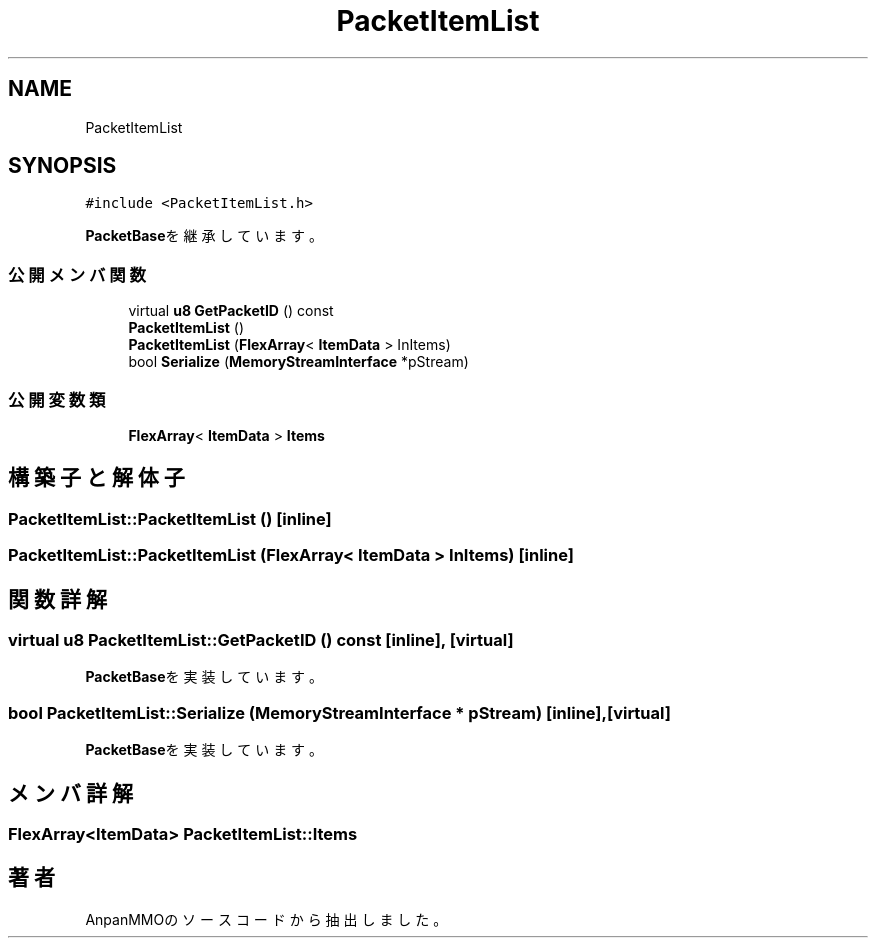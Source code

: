 .TH "PacketItemList" 3 "2018年12月21日(金)" "AnpanMMO" \" -*- nroff -*-
.ad l
.nh
.SH NAME
PacketItemList
.SH SYNOPSIS
.br
.PP
.PP
\fC#include <PacketItemList\&.h>\fP
.PP
\fBPacketBase\fPを継承しています。
.SS "公開メンバ関数"

.in +1c
.ti -1c
.RI "virtual \fBu8\fP \fBGetPacketID\fP () const"
.br
.ti -1c
.RI "\fBPacketItemList\fP ()"
.br
.ti -1c
.RI "\fBPacketItemList\fP (\fBFlexArray\fP< \fBItemData\fP > InItems)"
.br
.ti -1c
.RI "bool \fBSerialize\fP (\fBMemoryStreamInterface\fP *pStream)"
.br
.in -1c
.SS "公開変数類"

.in +1c
.ti -1c
.RI "\fBFlexArray\fP< \fBItemData\fP > \fBItems\fP"
.br
.in -1c
.SH "構築子と解体子"
.PP 
.SS "PacketItemList::PacketItemList ()\fC [inline]\fP"

.SS "PacketItemList::PacketItemList (\fBFlexArray\fP< \fBItemData\fP > InItems)\fC [inline]\fP"

.SH "関数詳解"
.PP 
.SS "virtual \fBu8\fP PacketItemList::GetPacketID () const\fC [inline]\fP, \fC [virtual]\fP"

.PP
\fBPacketBase\fPを実装しています。
.SS "bool PacketItemList::Serialize (\fBMemoryStreamInterface\fP * pStream)\fC [inline]\fP, \fC [virtual]\fP"

.PP
\fBPacketBase\fPを実装しています。
.SH "メンバ詳解"
.PP 
.SS "\fBFlexArray\fP<\fBItemData\fP> PacketItemList::Items"


.SH "著者"
.PP 
 AnpanMMOのソースコードから抽出しました。
